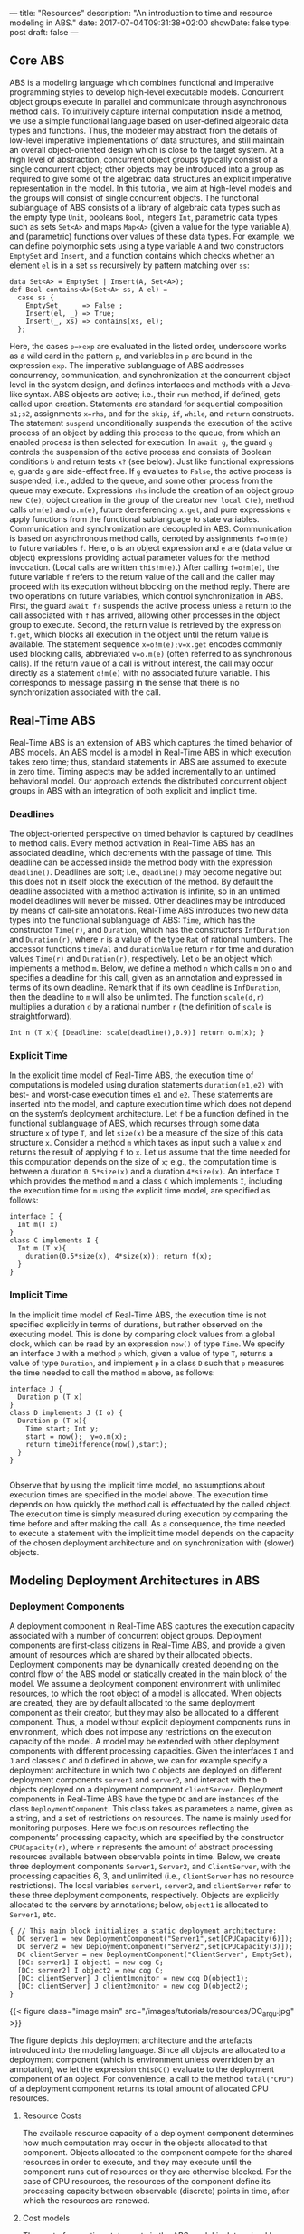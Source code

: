 ---
title: "Resources"
description: "An introduction to time and resource modeling in ABS."
date: 2017-07-04T09:31:38+02:00
showDate: false
type: post
draft: false
---

** Core ABS

ABS is a modeling language which combines functional and imperative
programming styles to develop high-level executable models.  Concurrent object
groups execute in parallel and communicate through asynchronous method calls.
To intuitively capture internal computation inside a method, we use a simple
functional language based on user-defined algebraic data types and functions.
Thus, the modeler may abstract from the details of low-level imperative
implementations of data structures, and still maintain an overall
object-oriented design which is close to the target system.  At a high level
of abstraction, concurrent object groups typically consist of a single
concurrent object; other objects may be introduced into a group as required to
give some of the algebraic data structures an explicit imperative
representation in the model.  In this tutorial, we aim at high-level models
and the groups will consist of single concurrent objects.  The functional
sublanguage of ABS consists of a library of algebraic data types such as the
empty type ~Unit~, booleans ~Bool~, integers ~Int~, parametric data types such
as sets ~Set<A>~ and maps ~Map<A>~ (given a value for the type variable ~A~),
and (parametric) functions over values of these data types.  For example, we
can define polymorphic sets using a type variable ~A~ and two constructors
~EmptySet~ and ~Insert~, and a function contains which checks whether an
element ~el~ is in a set ~ss~ recursively by pattern matching over ~ss~:

#+BEGIN_SRC abs
data Set<A> = EmptySet | Insert(A, Set<A>);
def Bool contains<A>(Set<A> ss, A el) =
  case ss {
    EmptySet      => False ;
    Insert(el, _) => True;
    Insert(_, xs) => contains(xs, el);
  };
#+END_SRC

Here, the cases ~p=>exp~ are evaluated in the listed order, underscore works
as a wild card in the pattern ~p~, and variables in ~p~ are bound in the
expression ~exp~.  The imperative sublanguage of ABS addresses concurrency,
communication, and synchronization at the concurrent object level in the
system design, and defines interfaces and methods with a Java-like syntax.
ABS objects are active; i.e., their ~run~ method, if defined, gets called upon
creation.  Statements are standard for sequential composition ~s1;s2~,
assignments ~x=rhs~, and for the ~skip~, ~if~, ~while~, and ~return~
constructs.  The statement ~suspend~ unconditionally suspends the execution of
the active process of an object by adding this process to the queue, from
which an enabled process is then selected for execution.  In ~await g~, the
guard ~g~ controls the suspension of the active process and consists of
Boolean conditions ~b~ and return tests ~x?~ (see below).  Just like
functional expressions ~e~, guards ~g~ are side-effect free.  If ~g~ evaluates
to ~False~, the active process is suspended, i.e., added to the queue, and
some other process from the queue may execute.  Expressions ~rhs~ include the
creation of an object group ~new C(e)~, object creation in the group of the
creator ~new local C(e)~, method calls ~o!m(e)~ and ~o.m(e)~, future
dereferencing ~x.get~, and pure expressions ~e~ apply functions from the
functional sublanguage to state variables.  Communication and synchronization
are decoupled in ABS.  Communication is based on asynchronous method calls,
denoted by assignments ~f=o!m(e)~ to future variables ~f~.  Here, ~o~ is an
object expression and ~e~ are (data value or object) expressions providing
actual parameter values for the method invocation.  (Local calls are written
~this!m(e)~.)  After calling ~f=o!m(e)~, the future variable ~f~ refers to the
return value of the call and the caller may proceed with its execution without
blocking on the method reply.  There are two operations on future variables,
which control synchronization in ABS.  First, the guard ~await f?~ suspends
the active process unless a return to the call associated with ~f~ has
arrived, allowing other processes in the object group to execute.  Second, the
return value is retrieved by the expression ~f.get~, which blocks all
execution in the object until the return value is available.  The statement
sequence ~x=o!m(e);v=x.get~ encodes commonly used blocking calls, abbreviated
~v=o.m(e)~ (often referred to as synchronous calls).  If the return value of a
call is without interest, the call may occur directly as a statement ~o!m(e)~
with no associated future variable.  This corresponds to message passing in
the sense that there is no synchronization associated with the call.

** Real-Time ABS

Real-Time ABS is an extension of ABS which captures the timed behavior of ABS
models.  An ABS model is a model in Real-Time ABS in which execution takes
zero time; thus, standard statements in ABS are assumed to execute in zero
time.  Timing aspects may be added incrementally to an untimed behavioral
model.  Our approach extends the distributed concurrent object groups in ABS
with an integration of both explicit and implicit time.

*** Deadlines

The object-oriented perspective on timed behavior is captured by deadlines to
method calls.  Every method activation in Real-Time ABS has an associated
deadline, which decrements with the passage of time.  This deadline can be
accessed inside the method body with the expression ~deadline()~.  Deadlines
are soft; i.e., ~deadline()~ may become negative but this does not in itself
block the execution of the method.  By default the deadline associated with a
method activation is infinite, so in an untimed model deadlines will never be
missed.  Other deadlines may be introduced by means of call-site annotations.
Real-Time ABS introduces two new data types into the functional sublanguage of
ABS: ~Time~, which has the constructor ~Time(r)~, and ~Duration~, which has
the constructors ~InfDuration~ and ~Duration(r)~, where ~r~ is a value of the
type ~Rat~ of rational numbers.  The accessor functions ~timeVal~ and
~durationValue~ return ~r~ for time and duration values ~Time(r)~ and
~Duration(r)~, respectively.  Let ~o~ be an object which implements a method
~m~.  Below, we define a method ~n~ which calls ~m~ on ~o~ and specifies a
deadline for this call, given as an annotation and expressed in terms of its
own deadline.  Remark that if its own deadline is ~InfDuration~, then the
deadline to ~m~ will also be unlimited.  The function ~scale(d,r)~ multiplies
a duration ~d~ by a rational number ~r~ (the definition of ~scale~ is
straightforward).

#+BEGIN_SRC abs
Int n (T x){ [Deadline: scale(deadline(),0.9)] return o.m(x); }
#+END_SRC

*** Explicit Time

In the explicit time model of Real-Time ABS, the execution time of
computations is modeled using duration statements ~duration(e1,e2)~ with best-
and worst-case execution times ~e1~ and ~e2~.  These statements are inserted
into the model, and capture execution time which does not depend on the
system’s deployment architecture.  Let ~f~ be a function defined in the
functional sublanguage of ABS, which recurses through some data structure ~x~
of type ~T~, and let ~size(x)~ be a measure of the size of this data structure
~x~.  Consider a method ~m~ which takes as input such a value ~x~ and returns
the result of applying ~f~ to ~x~.  Let us assume that the time needed for
this computation depends on the size of ~x~; e.g., the computation time is
between a duration ~0.5*size(x)~ and a duration ~4*size(x)~.  An interface ~I~
which provides the method ~m~ and a class ~C~ which implements ~I~, including the
execution time for ~m~ using the explicit time model, are specified as follows:

#+BEGIN_SRC abs
interface I {
  Int m(T x)
}
class C implements I {
  Int m (T x){
    duration(0.5*size(x), 4*size(x)); return f(x);
  }
}
#+END_SRC

*** Implicit Time

In the implicit time model of Real-Time ABS, the execution time is not
specified explicitly in terms of durations, but rather observed on the
executing model.  This is done by comparing clock values from a global clock,
which can be read by an expression ~now()~ of type ~Time~.  We specify an
interface ~J~ with a method ~p~ which, given a value of type ~T~, returns a
value of type ~Duration~, and implement ~p~ in a class ~D~ such that ~p~
measures the time needed to call the method ~m~ above, as follows:

#+BEGIN_SRC abs
interface J {
  Duration p (T x)
}
class D implements J (I o) {
  Duration p (T x){
    Time start; Int y;
    start = now();  y=o.m(x);
    return timeDifference(now(),start);
  }
}

#+END_SRC

Observe that by using the implicit time model, no assumptions about execution
times are specified in the model above.  The execution time depends on how
quickly the method call is effectuated by the called object.  The execution
time is simply measured during execution by comparing the time before and
after making the call.  As a consequence, the time needed to execute a
statement with the implicit time model depends on the capacity of the chosen
deployment architecture and on synchronization with (slower) objects.

** Modeling Deployment Architectures in ABS

*** Deployment Components

A deployment component in Real-Time ABS captures the execution capacity
associated with a number of concurrent object groups.  Deployment components
are first-class citizens in Real-Time ABS, and provide a given amount of
resources which are shared by their allocated objects.  Deployment components
may be dynamically created depending on the control flow of the ABS model or
statically created in the main block of the model.  We assume a deployment
component environment with unlimited resources, to which the root object of a
model is allocated.  When objects are created, they are by default allocated
to the same deployment component as their creator, but they may also be
allocated to a different component.  Thus, a model without explicit deployment
components runs in environment, which does not impose any restrictions on the
execution capacity of the model.  A model may be extended with other
deployment components with different processing capacities.  Given the
interfaces ~I~ and ~J~ and classes ~C~ and ~D~ defined in above, we can for
example specify a deployment architecture in which two ~C~ objects are
deployed on different deployment components ~server1~ and ~server2~, and
interact with the ~D~ objects deployed on a deployment component
~clientServer~.  Deployment components in Real-Time ABS have the type ~DC~ and
are instances of the class ~DeploymentComponent~.  This class takes as
parameters a name, given as a string, and a set of restrictions on resources.
The name is mainly used for monitoring purposes.  Here we focus on resources
reflecting the components’ processing capacity, which are specified by the
constructor ~CPUCapacity(r)~, where ~r~ represents the amount of abstract
processing resources available between observable points in time.  Below, we
create three deployment components ~Server1~, ~Server2~, and ~ClientServer~,
with the processing capacities 6, 3, and unlimited (i.e., ~ClientServer~ has
no resource restrictions).  The local variables ~server1~, ~server2~, and
~clientServer~ refer to these three deployment components, respectively.
Objects are explicitly allocated to the servers by annotations; below,
~object1~ is allocated to ~Server1~, etc.

#+BEGIN_SRC abs
{ // This main block initializes a static deployment architecture:
  DC server1 = new DeploymentComponent("Server1",set[CPUCapacity(6)]);
  DC server2 = new DeploymentComponent("Server2",set[CPUCapacity(3)]);
  DC clientServer = new DeploymentComponent("ClientServer", EmptySet);
  [DC: server1] I object1 = new cog C;
  [DC: server2] I object2 = new cog C;
  [DC: clientServer] J client1monitor = new cog D(object1);
  [DC: clientServer] J client2monitor = new cog D(object2);
}
#+END_SRC

{{< figure class="image main" src="/images/tutorials/resources/DC_arqu.jpg" >}}

# #+CAPTION: Deployment Architecture and Artefacts
# #+ATTR_HTML: :class "image main" :alt "Deployment Architecture and Artefacts" :title "Deployment Architecture and Artefacts"
# [[file:/images/tutorials/resources/DC_arqu.jpg]]

The figure depicts this deployment architecture and the artefacts introduced
into the modeling language.  Since all objects are allocated to a deployment
component (which is environment unless overridden by an annotation), we let
the expression ~thisDC()~ evaluate to the deployment component of an object.
For convenience, a call to the method ~total("CPU")~ of a deployment component
returns its total amount of allocated CPU resources.

**** Resource Costs

The available resource capacity of a deployment component determines how much
computation may occur in the objects allocated to that component.  Objects
allocated to the component compete for the shared resources in order to
execute, and they may execute until the component runs out of resources or
they are otherwise blocked.  For the case of CPU resources, the resources of
the component define its processing capacity between observable (discrete)
points in time, after which the resources are renewed.

**** Cost models

The cost of executing statements in the ABS model is determined by a default
value which is set as a compiler option (e.g., ~defaultcost=10~).  However,
the default cost does not discriminate between statements and we may want to
introduce a more refined cost model.  For example, if ~e~ is a complex
expression, then the statement ~x=e~ should have a significantly higher cost
than ~skip~ in a realistic model.  For this reason, more fine-grained costs
can be inserted into Real-Time ABS models by means of annotations.  For
example, let us assume that the cost of computing the function ~f(x)~ defined
in the section on Real-Time ABS may be given as a function ~g~ which depends
on the size of the input value ~x~.  In the context of deployment components,
we may redefine the implementation of interface ~I~ above to be
resource-sensitive instead of having a predefined duration as in the explicit
time model.  The resulting class ~C2~ can be defined as follows:

#+BEGIN_SRC abs
class C2 implements I {
  Int m (T x){ [Cost: g(size(x))] return f(x);
  }
}
#+END_SRC

It is the responsibility of the modeler to specify an appropriate cost model.
A behavioral model with default costs may be gradually refined to provide more
realistic resource-sensitive behavior.  For the computation of the cost
functions such as ~g~ in our example above, the modeler may be assisted by the
COSTABS tool, which computes a worst-case approximation of the cost for ~f~ in
terms of the input value ~x~ based on static analysis techniques, when given
the ABS definition of the expression ~f~.  However, the modeler may also want to
capture resource consumption at a more abstract level during the early stages
of system design, for example to make resource limitations explicit before a
further refinement of a behavioral model.  Therefore, cost annotations may be
used by the modeler to abstractly represent the cost of some computation which
remains to be fully specified.  For example, the class ~C3~ below represents a
draft version of our method ~m~ in which the worst-case cost of the computation
is specified although the function ~f~ has yet to be introduced:

#+BEGIN_SRC abs
class C3 implements I {
  Int m (T x){ [Cost: size(x)*size(x)] return 0;
  }
}
#+END_SRC
